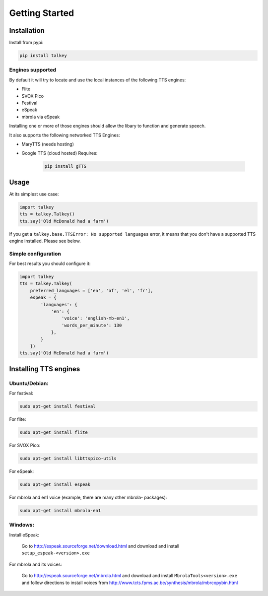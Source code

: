 Getting Started
===============

Installation
------------

Install from pypi:

.. code-block:: shell

    pip install talkey

Engines supported
^^^^^^^^^^^^^^^^^

By default it will try to locate and use the local instances of the following TTS engines:

* Flite
* SVOX Pico
* Festival
* eSpeak
* mbrola via eSpeak

Installing one or more of those engines should allow the libary to function and generate speech.

It also supports the following networked TTS Engines:

* MaryTTS (needs hosting)
* Google TTS (cloud hosted) Requires:

    .. code-block:: shell

        pip install gTTS

Usage
-----

At its simplest use case:

.. code-block:: python

    import talkey
    tts = talkey.Talkey()
    tts.say('Old McDonald had a farm')

If you get a ``talkey.base.TTSError: No supported languages`` error, it means that you don't have a supported TTS engine installed. Please see below.

Simple configuration
^^^^^^^^^^^^^^^^^^^^

For best results you should configure it:

.. code-block:: python

    import talkey
    tts = talkey.Talkey(
        preferred_languages = ['en', 'af', 'el', 'fr'],
        espeak = {
            'languages': {
                'en': {
                    'voice': 'english-mb-en1',
                    'words_per_minute': 130
                },
            }
        })
    tts.say('Old McDonald had a farm')

Installing TTS engines
----------------------

Ubuntu/Debian:
^^^^^^^^^^^^^^

For festival:

.. code-block:: shell

    sudo apt-get install festival

For flite:

.. code-block:: shell

    sudo apt-get install flite

For SVOX Pico:

.. code-block:: shell

    sudo apt-get install libttspico-utils

For eSpeak:

.. code-block:: shell

    sudo apt-get install espeak

For mbrola and en1 voice (example, there are many other mbrola- packages):

.. code-block:: shell

    sudo apt-get install mbrola-en1

Windows:
^^^^^^^^

Install eSpeak:

    Go to http://espeak.sourceforge.net/download.html and download and install ``setup_espeak-<version>.exe``

For mbrola and its voices:

    Go to http://espeak.sourceforge.net/mbrola.html and download and install ``MbrolaTools<version>.exe`` and follow directions to install voices from  http://www.tcts.fpms.ac.be/synthesis/mbrola/mbrcopybin.html

